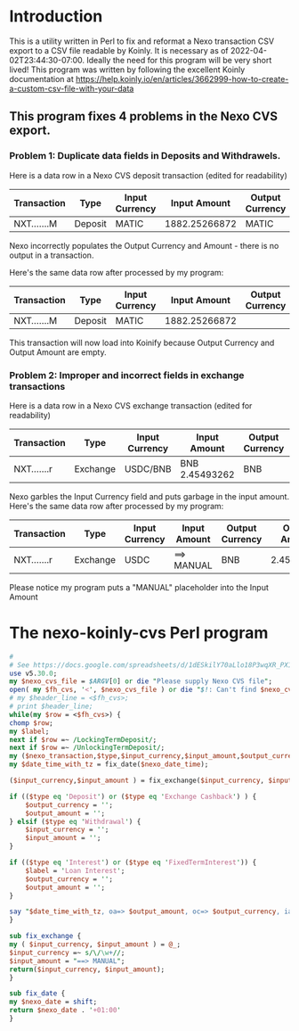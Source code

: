 * Introduction
  This is a utility written in Perl to fix and reformat a Nexo transaction CSV export to a CSV file readable by Koinly.
  It is necessary as of 2022-04-02T23:44:30-07:00. Ideally the need for this program will be very short lived!
  This program was written by following the excellent Koinly documentation at
  https://help.koinly.io/en/articles/3662999-how-to-create-a-custom-csv-file-with-your-data

** This program fixes 4 problems in the Nexo CVS export.
   
*** Problem 1: Duplicate data fields in Deposits and Withdrawels.
    Here is a data row in a Nexo CVS deposit transaction (edited for readability)
    | Transaction | Type    | Input Currency |  Input Amount | Output Currency | Output Amount |
    |-------------+---------+----------------+---------------+-----------------+---------------+
    | NXT.......M | Deposit | MATIC          | 1882.25266872 | MATIC           | 1882.25266872 |

    Nexo incorrectly populates the Output Currency and Amount - there is no output in a transaction.

    Here's the same data row after processed by my program:
    | Transaction | Type    | Input Currency |  Input Amount | Output Currency | Output Amount |
    |-------------+---------+----------------+---------------+-----------------+---------------|
    | NXT.......M | Deposit | MATIC          | 1882.25266872 |                 |               |

    This transaction will now load into Koinify because Output Currency and Output Amount are empty.
*** Problem 2: Improper and incorrect fields in exchange transactions
    Here is a data row in a Nexo CVS exchange transaction (edited for readability)
    | Transaction | Type     | Input Currency | Input Amount   | Output Currency | Output Amount |
    |-------------+----------+----------------+----------------+-----------------+---------------+
    | NXT.......r | Exchange | USDC/BNB       | BNB 2.45493262 | BNB             |    2.45493262 |
    Nexo garbles the Input Currency field and puts garbage in the input amount.
    Here's the same data row after processed by my program:
    | Transaction | Type     | Input Currency | Input Amount | Output Currency | Output Amount |
    |-------------+----------+----------------+--------------+-----------------+---------------|
    | NXT.......r | Exchange | USDC           | ==> MANUAL   | BNB             |    2.45493262 |
    Please notice my program puts a "MANUAL" placeholder into the Input Amount

    


* The nexo-koinly-cvs Perl program
  #+begin_src perl :tangle nexo-koinly-cvs :shebang #!/usr/bin/env perl
    # 
    # See https://docs.google.com/spreadsheets/d/1dESkilY70aLlo18P3wqXR_PX1svNyAbkYiAk2tBPJng/edit#gid=0
    use v5.30.0;
    my $nexo_cvs_file = $ARGV[0] or die "Please supply Nexo CVS file";
    open( my $fh_cvs, '<', $nexo_cvs_file ) or die "$!: Can't find $nexo_cvs_file";
    # my $header_line = <$fh_cvs>;
    # print $header_line;
    while(my $row = <$fh_cvs>) {
	chomp $row;
	my $label;
	next if $row =~ /LockingTermDeposit/;
	next if $row =~ /UnlockingTermDeposit/;
	my ($nexo_transaction,$type,$input_currency,$input_amount,$output_currency,$output_amount,$usd_equivalent,$details,$outstanding_loan,$nexo_date_time) = split /,/, $row;
	my $date_time_with_tz = fix_date($nexo_date_time);

	($input_currency,$input_amount ) = fix_exchange($input_currency, $input_amount) if ($type eq 'Exchange');

	if (($type eq 'Deposit') or ($type eq 'Exchange Cashback') ) {
	    $output_currency = '';
	    $output_amount = '';
	} elsif ($type eq 'Withdrawal') {
	    $input_currency = '';
	    $input_amount = '';
	}

	if (($type eq 'Interest') or ($type eq 'FixedTermInterest')) {
	    $label = 'Loan Interest';
	    $output_currency = '';
	    $output_amount = '';
	}

	say "$date_time_with_tz, oa=> $output_amount, oc=> $output_currency, ia => $input_amount, ic => $input_currency, label = $label";
    }

    sub fix_exchange {
	my ( $input_currency, $input_amount ) = @_;
	$input_currency =~ s/\/\w+//;
	$input_amount = "==> MANUAL";
	return($input_currency, $input_amount);
    }

    sub fix_date {
	my $nexo_date = shift;
	return $nexo_date . '+01:00'
    }
  #+end_src
